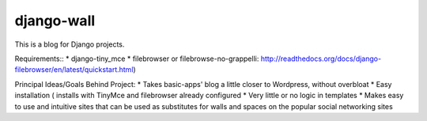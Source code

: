 ===========
django-wall
===========

This is a blog for Django projects.

Requirements::
* django-tiny_mce
* filebrowser or filebrowse-no-grappelli: http://readthedocs.org/docs/django-filebrowser/en/latest/quickstart.html)

Principal Ideas/Goals Behind Project:
* Takes basic-apps' blog a little closer to Wordpress, without overbloat
* Easy installation ( installs with TinyMce and filebrowser already configured
* Very little or no logic in templates
* Makes easy to use and intuitive sites that can be used as substitutes for walls and spaces on the popular social networking sites  
